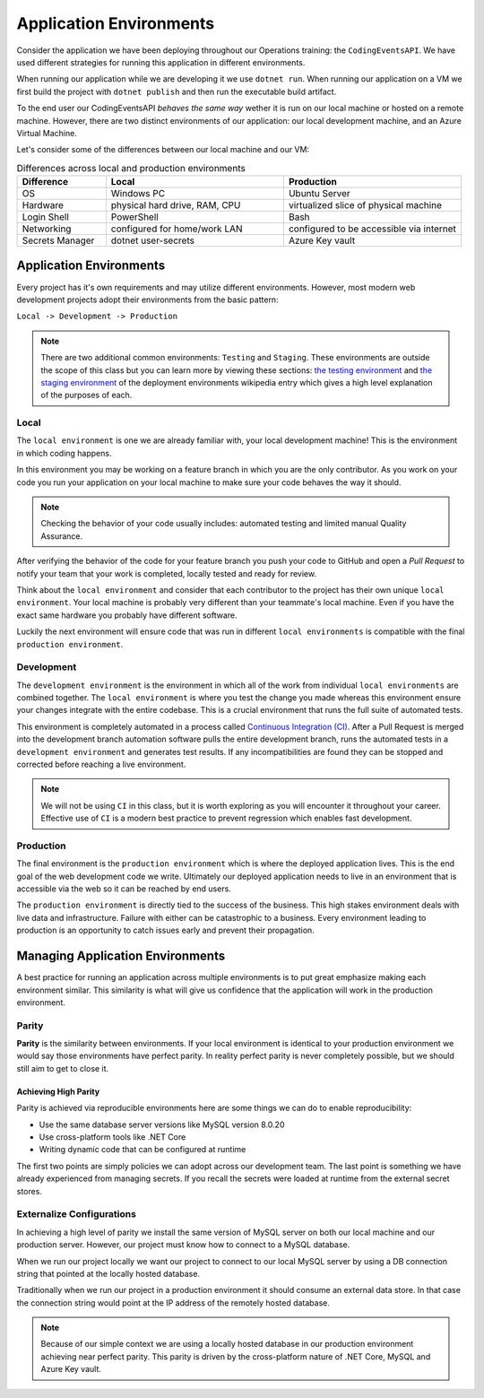 ========================
Application Environments
========================

Consider the application we have been deploying throughout our Operations training: the ``CodingEventsAPI``. We have used different strategies for running this application in different environments. 

When running our application while we are developing it we use ``dotnet run``. When running our application on a VM we first build the project with ``dotnet publish`` and then run the executable build artifact.

To the end user our CodingEventsAPI *behaves the same way* wether it is run on our local machine or hosted on a remote machine. However, there are two distinct environments of our application: our local development machine, and an Azure Virtual Machine.

Let's consider some of the differences between our local machine and our VM:

.. list-table:: Differences across local and production environments
   :widths: 15 30 30
   :header-rows: 1

   * - Difference
     - Local
     - Production
   * - OS
     - Windows PC
     - Ubuntu Server
   * - Hardware
     - physical hard drive, RAM, CPU
     - virtualized slice of physical machine
   * - Login Shell
     - PowerShell
     - Bash
   * - Networking
     - configured for home/work LAN
     - configured to be accessible via internet
   * - Secrets Manager
     - dotnet user-secrets
     - Azure Key vault

Application Environments
========================

Every project has it's own requirements and may utilize different environments. However, most modern web development projects adopt their environments from the basic pattern:

``Local -> Development -> Production``

.. admonition:: Note

   There are two additional common environments: ``Testing`` and ``Staging``. These environments are outside the scope of this class but you can learn more by viewing these sections: `the testing environment <https://en.wikipedia.org/wiki/Deployment_environment#Testing>`_ and `the staging environment <https://en.wikipedia.org/wiki/Deployment_environment#Staging>`_ of the deployment environments wikipedia entry which gives a high level explanation of the purposes of each.

Local
-----

The ``local environment`` is one we are already familiar with, your local development machine! This is the environment in which coding happens. 

In this environment you may be working on a feature branch in which you are the only contributor. As you work on your code you run your application on your local machine to make sure your code behaves the way it should. 

.. admonition:: Note

   Checking the behavior of your code usually includes: automated testing and limited manual Quality Assurance. 

   .. that's not it, but we're close!

After verifying the behavior of the code for your feature branch you push your code to GitHub and open a *Pull Request* to notify your team that your work is completed, locally tested and ready for review.

Think about the ``local environment`` and consider that each contributor to the project has their own unique ``local environment``. Your local machine is probably very different than your teammate's local machine. Even if you have the exact same hardware you probably have different software. 

Luckily the next environment will ensure code that was run in different ``local environments`` is compatible with the final ``production environment``.

Development
-----------

The ``development environment`` is the environment in which all of the work from individual ``local environments`` are combined together. The ``local environment`` is where you test the change you made whereas this environment ensure your changes integrate with the entire codebase. This is a crucial environment that runs the full suite of automated tests.

This environment is completely automated in a process called `Continuous Integration (CI) <https://www.atlassian.com/continuous-delivery/continuous-integration>`_. After a Pull Request is merged into the development branch automation software pulls the entire development branch, runs the automated tests in a ``development environment`` and generates test results. If any incompatibilities are found they can be stopped and corrected before reaching a live environment.

.. admonition:: Note

   We will not be using ``CI`` in this class, but it is worth exploring as you will encounter it throughout your career. Effective use of ``CI`` is a modern best practice to prevent regression which enables fast development.

Production
----------

The final environment is the ``production environment`` which is where the deployed application lives. This is the end goal of the web development code we write. Ultimately our deployed application needs to live in an environment that is accessible via the web so it can be reached by end users. 

The ``production environment`` is directly tied to the success of the business. This high stakes environment deals with live data and infrastructure. Failure with either can be catastrophic to a business. Every environment leading to production is an opportunity to catch issues early and prevent their propagation.

Managing Application Environments
=================================

A best practice for running an application across multiple environments is to put great emphasize making each environment similar. This similarity is what will give us confidence that the application will work in the production environment.

Parity
------

**Parity** is the similarity between environments. If your local environment is identical to your production environment we would say those environments have perfect parity. In reality perfect parity is never completely possible, but we should still aim to get to close it.

Achieving High Parity
^^^^^^^^^^^^^^^^^^^^^

Parity is achieved via reproducible environments here are some things we can do to enable reproducibility:

- Use the same database server versions like MySQL version 8.0.20
- Use cross-platform tools like .NET Core
- Writing dynamic code that can be configured at runtime

The first two points are simply policies we can adopt across our development team. The last point is something we have already experienced from managing secrets. If you recall the secrets were loaded at runtime from the external secret stores.

Externalize Configurations
--------------------------

In achieving a high level of parity we install the same version of MySQL server on both our local machine and our production server. However, our project must know how to connect to a MySQL database. 

When we run our project locally we want our project to connect to our local MySQL server by using a DB connection string that pointed at the locally hosted database.

Traditionally when we run our project in a production environment it should consume an external data store. In that case the connection string would point at the IP address of the remotely hosted database.

.. admonition:: Note

  Because of our simple context we are using a locally hosted database in our production environment achieving near perfect parity. This parity is driven by the cross-platform nature of .NET Core, MySQL and Azure Key vault.